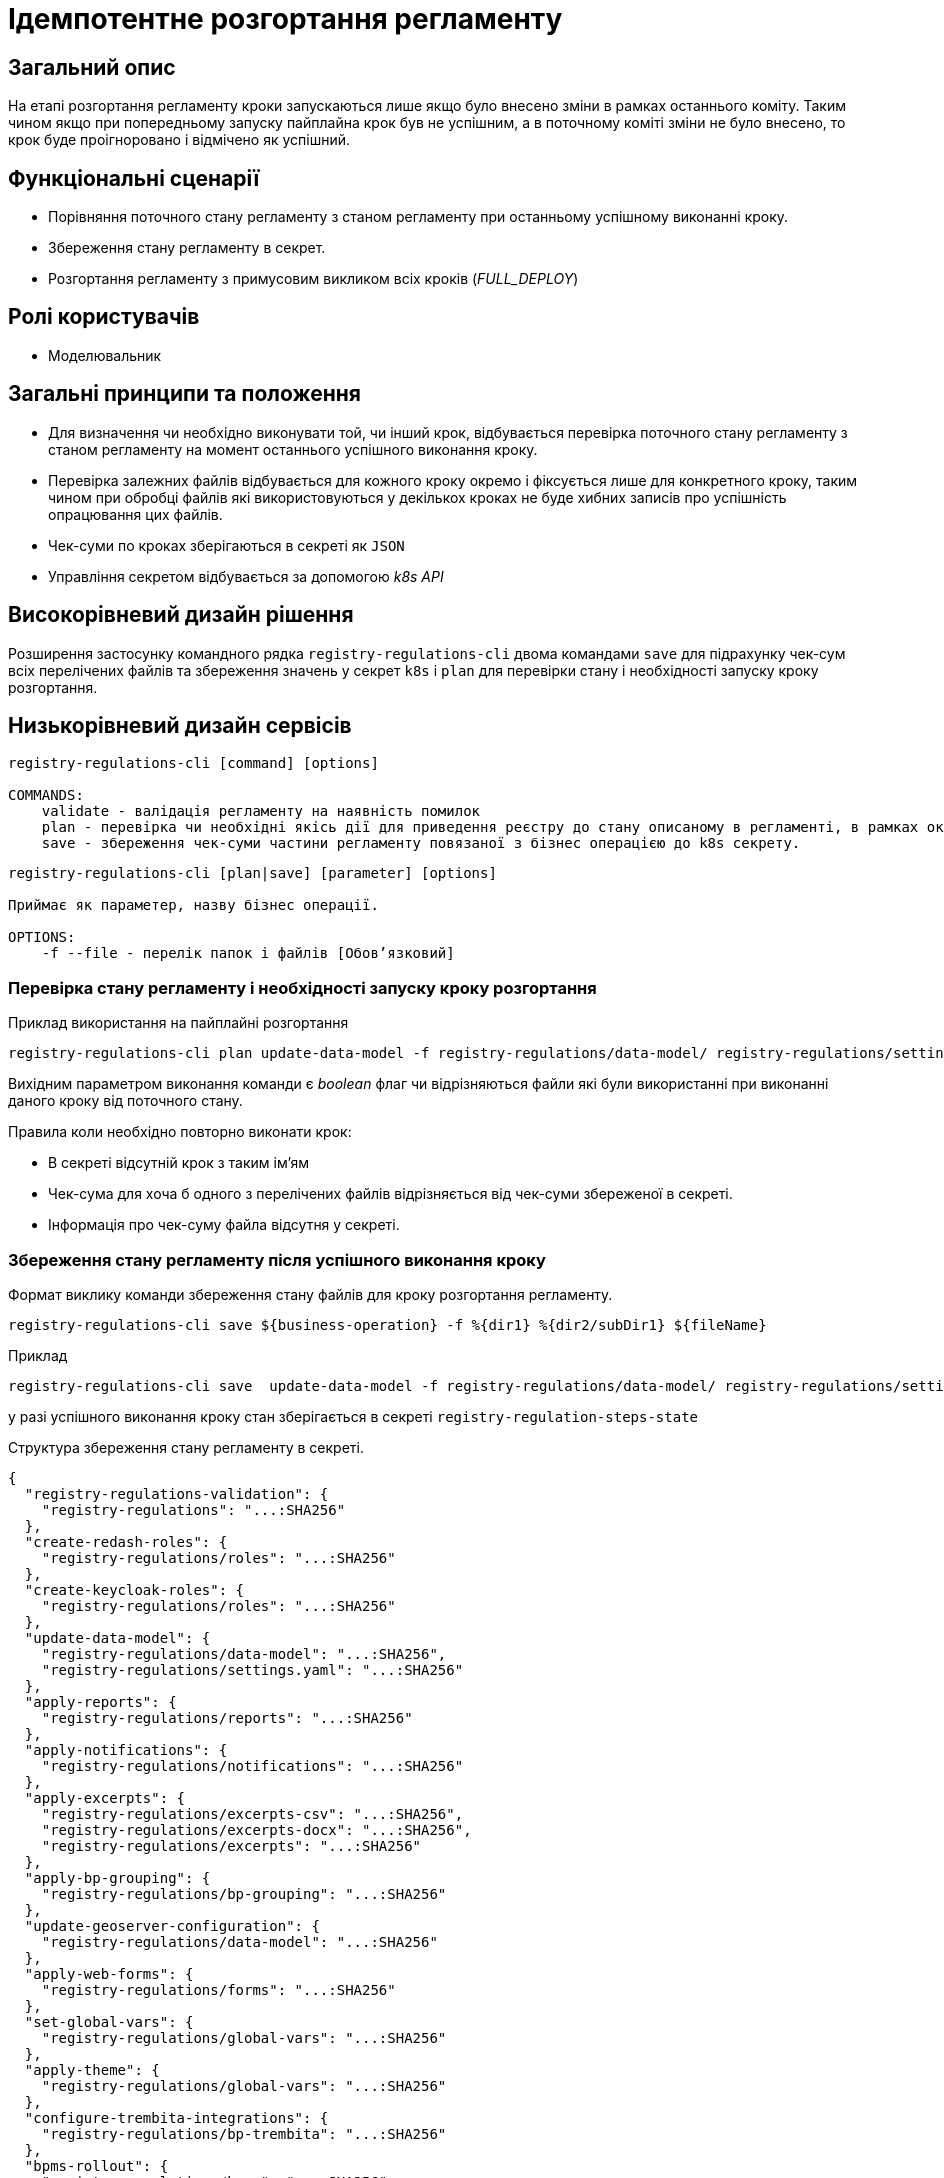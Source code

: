 = Ідемпотентне розгортання регламенту

== Загальний опис

На етапі розгортання регламенту кроки запускаються лише якщо було внесено зміни в рамках останнього коміту. Таким чином якщо при попередньому запуску пайплайна крок був не успішним, а в поточному коміті зміни не було внесено, то крок буде проігноровано і відмічено як успішний.


== Функціональні сценарії

* Порівняння поточного стану регламенту з станом регламенту при останньому успішному виконанні кроку.
* Збереження стану регламенту в секрет.
* Розгортання регламенту з примусовим викликом всіх кроків (_FULL_DEPLOY_)

== Ролі користувачів

* Моделювальник

== Загальні принципи та положення


* Для визначення чи необхідно виконувати той, чи інший крок, відбувається перевірка поточного стану регламенту з станом регламенту на момент останнього успішного виконання кроку.
* Перевірка залежних файлів відбувається для кожного кроку окремо і фіксується лише для конкретного кроку, таким чином при обробці файлів які використовуються у декількох кроках не буде хибних записів про успішність опрацювання цих файлів.
* Чек-суми по кроках зберігаються в секреті як `JSON`
* Управління секретом відбувається за допомогою _k8s API_


== Високорівневий дизайн рішення

Розширення застосунку командного рядка `registry-regulations-cli` двома командами
`save` для підрахунку чек-сум всіх перелічених файлів та збереження значень у секрет `k8s` і `plan` для перевірки стану і необхідності запуску кроку розгортання.

== Низькорівневий дизайн сервісів

[source, shell]
----
registry-regulations-cli [command] [options]

COMMANDS:
    validate - валідація регламенту на наявність помилок
    plan - перевірка чи необхідні якісь дії для приведення реєстру до стану описаному в регламенті, в рамках окремої бізнес операції.
    save - збереження чек-суми частини регламенту повязаної з бізнес операцією до k8s секрету.
----


[source, shell]
----
registry-regulations-cli [plan|save] [parameter] [options]

Приймає як параметер, назву бізнес операції.

OPTIONS:
    -f --file - перелік папок і файлів [Обовʼязковий]

----
=== Перевірка стану регламенту і необхідності запуску кроку розгортання

.Приклад використання на пайплайні розгортання
[source, bash]
----
registry-regulations-cli plan update-data-model -f registry-regulations/data-model/ registry-regulations/settings.yaml
----

Вихідним параметром виконання команди є _boolean_ флаг чи відрізняються файли які були використанні при виконанні даного кроку від поточного стану.

Правила коли необхідно повторно виконати крок:

* В секреті відсутній крок з таким ім'ям
* Чек-сума для хоча б одного з перелічених файлів відрізняється від чек-суми збереженої в секреті.
* Інформація про чек-суму файла відсутня у секреті.

=== Збереження стану регламенту після успішного виконання кроку

.Формат виклику команди збереження стану файлів для кроку розгортання регламенту.
[source, bash]
----
registry-regulations-cli save ${business-operation} -f %{dir1} %{dir2/subDir1} ${fileName}
----

.Приклад
[source, bash]
----
registry-regulations-cli save  update-data-model -f registry-regulations/data-model/ registry-regulations/settings.yaml
----

у разі успішного виконання кроку стан зберігається в секреті `registry-regulation-steps-state`

.Структура збереження стану регламенту в секреті.
[source, json]
----
{
  "registry-regulations-validation": {
    "registry-regulations": "...:SHA256"
  },
  "create-redash-roles": {
    "registry-regulations/roles": "...:SHA256"
  },
  "create-keycloak-roles": {
    "registry-regulations/roles": "...:SHA256"
  },
  "update-data-model": {
    "registry-regulations/data-model": "...:SHA256",
    "registry-regulations/settings.yaml": "...:SHA256"
  },
  "apply-reports": {
    "registry-regulations/reports": "...:SHA256"
  },
  "apply-notifications": {
    "registry-regulations/notifications": "...:SHA256"
  },
  "apply-excerpts": {
    "registry-regulations/excerpts-csv": "...:SHA256",
    "registry-regulations/excerpts-docx": "...:SHA256",
    "registry-regulations/excerpts": "...:SHA256"
  },
  "apply-bp-grouping": {
    "registry-regulations/bp-grouping": "...:SHA256"
  },
  "update-geoserver-configuration": {
    "registry-regulations/data-model": "...:SHA256"
  },
  "apply-web-forms": {
    "registry-regulations/forms": "...:SHA256"
  },
  "set-global-vars": {
    "registry-regulations/global-vars": "...:SHA256"
  },
  "apply-theme": {
    "registry-regulations/global-vars": "...:SHA256"
  },
  "configure-trembita-integrations": {
    "registry-regulations/bp-trembita": "...:SHA256"
  },
  "bpms-rollout": {
    "registry-regulations/bpmn": "...:SHA256"
  },
  "update-bp": {
    "registry-regulations/bpmn": "...:SHA256",
    "registry-regulations/dmn": "...:SHA256"
  },
  "update-bp-permission": {
    "registry-regulations/bp-auth": "...:SHA256"
  },
  "apply-autotests": {
    "registry-regulations/autotests": "...:SHA256"
  },
  "update-registry-settings": {
    "registry-regulations/settings": "...:SHA256"
  }
}
----

Для підрахунку чексуми файлів використовується алгоритм _SHA256_ `MessageDigest digest = MessageDigest.getInstance("SHA-256");`

== Високорівневий план розробки

=== Технічні експертизи

* BE

=== План розробки

* Перейменування репозиторію застосунку для валідації.
* Винесення операції для валідації в окрему команду _validate_.
* Додавання команди для збереження стану регламенту в секрет.
* Додавання команди для перевірки стану регламенту зі збереженим станом.
* Зміна команд валідації регламенту.
* Зміна перевірки на необхідність запускання всіх кроків пайплайну розгортання регламенту.